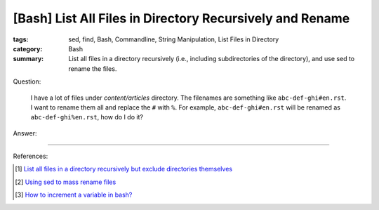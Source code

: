 [Bash] List All Files in Directory Recursively and Rename
#########################################################

:tags: sed, find, Bash, Commandline, String Manipulation,
       List Files in Directory
:category: Bash
:summary: List all files in a directory recursively (i.e., including
          subdirectories of the directory), and use sed to rename the files.


Question:

  I have a lot of files under *content/articles* directory. The filenames are something like
  ``abc-def-ghi#en.rst``. I want to rename them all and replace the ``#`` with
  ``%``. For example, ``abc-def-ghi#en.rst`` will be renamed as
  ``abc-def-ghi%en.rst``, how do I do it?

Answer:

.. show_github_file:: siongui userpages content/articles/2015/02/02/list-files-recursively-rename.sh


----

References:

.. [1] `List all files in a directory recursively but exclude directories themselves <http://unix.stackexchange.com/questions/76855/list-all-files-in-a-directory-recursively-but-exclude-directories-themselves>`_

.. [2] `Using sed to mass rename files <http://stackoverflow.com/questions/2372719/using-sed-to-mass-rename-files>`_

.. [3] `How to increment a variable in bash? <http://askubuntu.com/questions/385528/how-to-increment-a-variable-in-bash>`_
